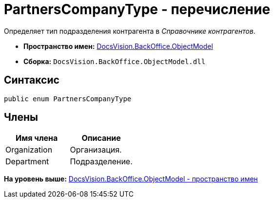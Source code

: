 = PartnersCompanyType - перечисление

Определяет тип подразделения контрагента в [.dfn .term]_Справочнике контрагентов_.

* [.keyword]*Пространство имен:* xref:ObjectModel_NS.adoc[DocsVision.BackOffice.ObjectModel]
* [.keyword]*Сборка:* [.ph .filepath]`DocsVision.BackOffice.ObjectModel.dll`

== Синтаксис

[source,pre,codeblock,language-csharp]
----
public enum PartnersCompanyType
----

== Члены

[cols=",",options="header",]
|===
|Имя члена |Описание
|Organization |Организация.
|Department |Подразделение.
|===

*На уровень выше:* xref:../../../../api/DocsVision/BackOffice/ObjectModel/ObjectModel_NS.adoc[DocsVision.BackOffice.ObjectModel - пространство имен]
